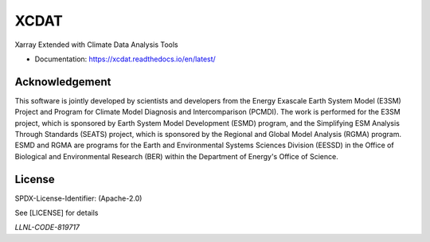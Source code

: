XCDAT
=====

|conda-forge| |platforms|

|CI/CD Build Workflow| |docs| |Codecov|

|pre-commit| |Code style: black| |flake8| |Checked with mypy|

Xarray Extended with Climate Data Analysis Tools

-  Documentation: https://xcdat.readthedocs.io/en/latest/

.. |conda-forge| image:: https://img.shields.io/conda/vn/conda-forge/xcdat.svg
   :target: https://anaconda.org/conda-forge/xcdat
.. |platforms| image:: https://img.shields.io/conda/pn/conda-forge/xcdat.svg
   :target: https://anaconda.org/conda-forge/xcdat
.. |CI/CD Build Workflow| image:: https://github.com/XCDAT/xcdat/actions/workflows/build_workflow.yml/badge.svg
   :target: https://github.com/XCDAT/xcdat/actions/workflows/build_workflow.yml
.. |docs| image:: https://readthedocs.org/projects/xcdat/badge/?version=latest
   :target: https://xcdat.readthedocs.io/en/latest/?badge=latest
.. |Codecov| image:: https://codecov.io/gh/XCDAT/xcdat/branch/main/graph/badge.svg?token=UYF6BAURTH
   :target: https://codecov.io/gh/XCDAT/xcdat
.. |pre-commit| image:: https://img.shields.io/badge/pre--commit-enabled-brightgreen?logo=pre-commit&logoColor=white
   :target: https://github.com/pre-commit/pre-commit
.. |Code style: black| image:: https://img.shields.io/badge/code%20style-black-000000.svg
   :target: https://github.com/psf/black
.. |flake8| image:: https://img.shields.io/badge/flake8-enabled-green
   :target: https://github.com/PyCQA/flake8
.. |Checked with mypy| image:: http://www.mypy-lang.org/static/mypy_badge.svg
   :target: http://mypy-lang.org/

Acknowledgement
---------------

This software is jointly developed by scientists and developers from the Energy Exascale Earth System Model (E3SM) Project and Program for Climate Model Diagnosis and Intercomparison (PCMDI). The work is performed for the E3SM project, which is sponsored by Earth System Model Development (ESMD) program, and the Simplifying ESM Analysis Through Standards (SEATS) project, which is sponsored by the Regional and Global Model Analysis (RGMA) program. ESMD and RGMA are programs for the Earth and Environmental Systems Sciences Division (EESSD) in the Office of Biological and Environmental Research (BER) within the Department of Energy's Office of Science.

License
-------

SPDX-License-Identifier: (Apache-2.0)

See [LICENSE] for details

`LLNL-CODE-819717`
